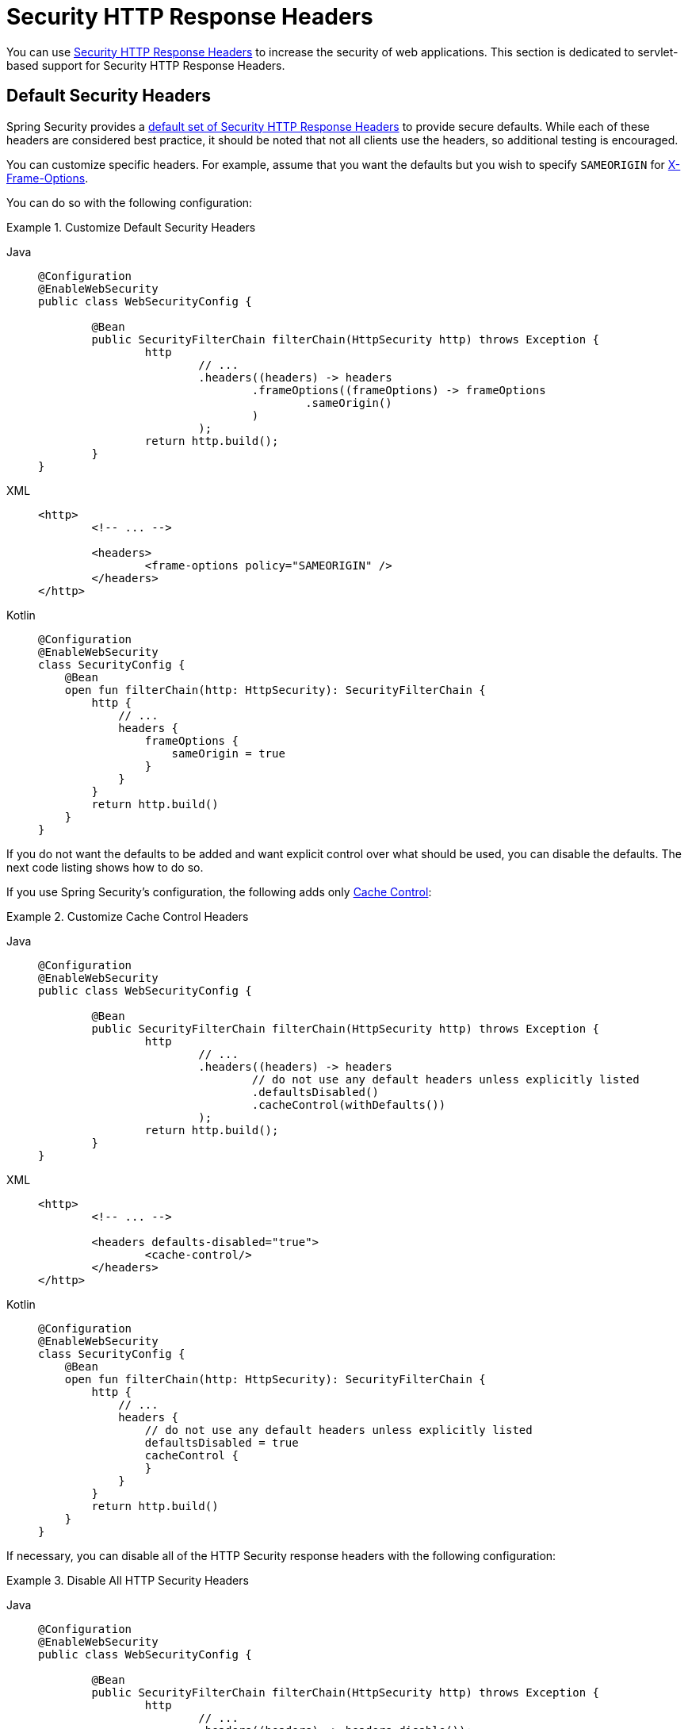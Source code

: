 [[servlet-headers]]
= Security HTTP Response Headers

You can use xref:features/exploits/headers.adoc#headers[Security HTTP Response Headers] to increase the security of web applications.
This section is dedicated to servlet-based support for Security HTTP Response Headers.

[[servlet-headers-default]]
== Default Security Headers

Spring Security provides a xref:features/exploits/headers.adoc#headers-default[default set of Security HTTP Response Headers] to provide secure defaults.
While each of these headers are considered best practice, it should be noted that not all clients use the headers, so additional testing is encouraged.

You can customize specific headers.
For example, assume that you want the defaults but you wish to specify `SAMEORIGIN` for <<servlet-headers-frame-options,X-Frame-Options>>.

You can do so with the following configuration:

.Customize Default Security Headers
[tabs]
======
Java::
+
[source,java,role="primary"]
----
@Configuration
@EnableWebSecurity
public class WebSecurityConfig {

	@Bean
	public SecurityFilterChain filterChain(HttpSecurity http) throws Exception {
		http
			// ...
			.headers((headers) -> headers
				.frameOptions((frameOptions) -> frameOptions
					.sameOrigin()
				)
			);
		return http.build();
	}
}
----

XML::
+
[source,xml,role="secondary"]
----
<http>
	<!-- ... -->

	<headers>
		<frame-options policy="SAMEORIGIN" />
	</headers>
</http>
----

Kotlin::
+
[source,kotlin,role="secondary"]
----
@Configuration
@EnableWebSecurity
class SecurityConfig {
    @Bean
    open fun filterChain(http: HttpSecurity): SecurityFilterChain {
        http {
            // ...
            headers {
                frameOptions {
                    sameOrigin = true
                }
            }
        }
        return http.build()
    }
}
----
======

If you do not want the defaults to be added and want explicit control over what should be used, you can disable the defaults.
The next code listing shows how to do so.

If you use Spring Security's configuration, the following adds only xref:features/exploits/headers.adoc#headers-cache-control[Cache Control]:

.Customize Cache Control Headers
[tabs]
======
Java::
+
[source,java,role="primary"]
----
@Configuration
@EnableWebSecurity
public class WebSecurityConfig {

	@Bean
	public SecurityFilterChain filterChain(HttpSecurity http) throws Exception {
		http
			// ...
			.headers((headers) -> headers
				// do not use any default headers unless explicitly listed
				.defaultsDisabled()
				.cacheControl(withDefaults())
			);
		return http.build();
	}
}
----

XML::
+
[source,xml,role="secondary"]
----
<http>
	<!-- ... -->

	<headers defaults-disabled="true">
		<cache-control/>
	</headers>
</http>
----

Kotlin::
+
[source,kotlin,role="secondary"]
----
@Configuration
@EnableWebSecurity
class SecurityConfig {
    @Bean
    open fun filterChain(http: HttpSecurity): SecurityFilterChain {
        http {
            // ...
            headers {
                // do not use any default headers unless explicitly listed
                defaultsDisabled = true
                cacheControl {
                }
            }
        }
        return http.build()
    }
}
----
======

If necessary, you can disable all of the HTTP Security response headers with the following configuration:

.Disable All HTTP Security Headers
[tabs]
======
Java::
+
[source,java,role="primary"]
----
@Configuration
@EnableWebSecurity
public class WebSecurityConfig {

	@Bean
	public SecurityFilterChain filterChain(HttpSecurity http) throws Exception {
		http
			// ...
			.headers((headers) -> headers.disable());
		return http.build();
	}
}
----

XML::
+
[source,xml,role="secondary"]
----
<http>
	<!-- ... -->

	<headers disabled="true" />
</http>
----

Kotlin::
+
[source,kotlin,role="secondary"]
----
@Configuration
@EnableWebSecurity
class SecurityConfig {
    @Bean
    open fun filterChain(http: HttpSecurity): SecurityFilterChain {
        http {
            // ...
            headers {
                disable()
            }
        }
        return http.build()
    }
}
----
======

[[servlet-headers-cache-control]]
== Cache Control

Spring Security includes xref:features/exploits/headers.adoc#headers-cache-control[Cache Control] headers by default.

However, if you actually want to cache specific responses, your application can selectively invoke https://docs.oracle.com/javaee/6/api/javax/servlet/http/HttpServletResponse.html#setHeader(java.lang.String,java.lang.String)[`HttpServletResponse.setHeader(String,String)`] to override the header set by Spring Security.
You can use this to ensure that content (such as CSS, JavaScript, and images) is properly cached.

When you use Spring Web MVC, this is typically done within your configuration.
You can find details on how to do this in the https://docs.spring.io/spring/docs/5.0.0.RELEASE/spring-framework-reference/web.html#mvc-config-static-resources[Static Resources] portion of the Spring Reference documentation

If necessary, you can also disable Spring Security's cache control HTTP response headers.

.Cache Control Disabled
[tabs]
======
Java::
+
[source,java,role="primary"]
----
@Configuration
@EnableWebSecurity
public class WebSecurityConfig {

	@Bean
	public SecurityFilterChain filterChain(HttpSecurity http) throws Exception {
		http
			// ...
			.headers((headers) -> headers
				.cacheControl((cache) -> cache.disable())
			);
		return http.build();
	}
}
----

XML::
+
[source,xml,role="secondary"]
----
<http>
	<!-- ... -->

	<headers>
		<cache-control disabled="true"/>
	</headers>
</http>
----

Kotlin::
+
[source,kotlin,role="secondary"]
----
@Configuration
@EnableWebSecurity
class SecurityConfig {

    @Bean
    open fun filterChain(http: HttpSecurity): SecurityFilterChain {
       http {
            headers {
                cacheControl {
                    disable()
                }
            }
        }
        return http.build()
    }
}
----
======

[[servlet-headers-content-type-options]]
== Content Type Options

Spring Security includes xref:features/exploits/headers.adoc#headers-content-type-options[Content-Type] headers by default.
However, you can disable it:

.Content Type Options Disabled
[tabs]
======
Java::
+
[source,java,role="primary"]
----
@Configuration
@EnableWebSecurity
public class WebSecurityConfig {

	@Bean
	public SecurityFilterChain filterChain(HttpSecurity http) throws Exception {
		http
			// ...
			.headers((headers) -> headers
				.contentTypeOptions((contentTypeOptions) -> contentTypeOptions.disable())
			);
		return http.build();
	}
}
----

XML::
+
[source,xml,role="secondary"]
----
<http>
	<!-- ... -->

	<headers>
		<content-type-options disabled="true"/>
	</headers>
</http>
----

Kotlin::
+
[source,kotlin,role="secondary"]
----
@Configuration
@EnableWebSecurity
class SecurityConfig {

    @Bean
    open fun filterChain(http: HttpSecurity): SecurityFilterChain {
       http {
            headers {
                contentTypeOptions {
                    disable()
                }
            }
        }
        return http.build()
    }
}
----
======

[[servlet-headers-hsts]]
== HTTP Strict Transport Security (HSTS)

By default, Spring Security provides the xref:features/exploits/headers.adoc#headers-hsts[Strict Transport Security] header.
However, you can explicitly customize the results.
The following example explicitly provides HSTS:

.Strict Transport Security
[tabs]
======
Java::
+
[source,java,role="primary"]
----
@Configuration
@EnableWebSecurity
public class WebSecurityConfig {

	@Bean
	public SecurityFilterChain filterChain(HttpSecurity http) throws Exception {
		http
			// ...
			.headers((headers) -> headers
				.httpStrictTransportSecurity((hsts) -> hsts
					.includeSubDomains(true)
					.preload(true)
					.maxAgeInSeconds(31536000)
				)
			);
		return http.build();
	}
}
----

XML::
+
[source,xml,role="secondary"]
----
<http>
	<!-- ... -->

	<headers>
		<hsts
			include-subdomains="true"
			max-age-seconds="31536000"
			preload="true" />
	</headers>
</http>
----

Kotlin::
+
[source,kotlin,role="secondary"]
----
@Configuration
@EnableWebSecurity
class SecurityConfig {

    @Bean
    open fun filterChain(http: HttpSecurity): SecurityFilterChain {
        http {
            headers {
                httpStrictTransportSecurity {
                    includeSubDomains = true
                    preload = true
                    maxAgeInSeconds = 31536000
                }
            }
        }
        return http.build()
    }
}
----
======

[[servlet-headers-hpkp]]
== HTTP Public Key Pinning (HPKP)
Spring Security provides servlet support for xref:features/exploits/headers.adoc#headers-hpkp[HTTP Public Key Pinning], but it is xref:features/exploits/headers.adoc#headers-hpkp-deprecated[no longer recommended].

You can enable HPKP headers with the following configuration:

.HTTP Public Key Pinning
[tabs]
======
Java::
+
[source,java,role="primary"]
----
@Configuration
@EnableWebSecurity
public class WebSecurityConfig {

	@Bean
	public SecurityFilterChain filterChain(HttpSecurity http) throws Exception {
		http
			// ...
			.headers((headers) -> headers
				.httpPublicKeyPinning((hpkp) -> hpkp
					.includeSubDomains(true)
					.reportUri("https://example.net/pkp-report")
					.addSha256Pins("d6qzRu9zOECb90Uez27xWltNsj0e1Md7GkYYkVoZWmM=", "E9CZ9INDbd+2eRQozYqqbQ2yXLVKB9+xcprMF+44U1g=")
				)
			);
		return http.build();
	}
}
----

XML::
+
[source,xml,role="secondary"]
----
<http>
	<!-- ... -->

	<headers>
		<hpkp
			include-subdomains="true"
			report-uri="https://example.net/pkp-report">
			<pins>
				<pin algorithm="sha256">d6qzRu9zOECb90Uez27xWltNsj0e1Md7GkYYkVoZWmM=</pin>
				<pin algorithm="sha256">E9CZ9INDbd+2eRQozYqqbQ2yXLVKB9+xcprMF+44U1g=</pin>
			</pins>
		</hpkp>
	</headers>
</http>
----

Kotlin::
+
[source,kotlin,role="secondary"]
----
@Configuration
@EnableWebSecurity
class SecurityConfig {

    @Bean
    open fun filterChain(http: HttpSecurity): SecurityFilterChain {
        http {
            headers {
                httpPublicKeyPinning {
                    includeSubDomains = true
                    reportUri = "https://example.net/pkp-report"
                    pins = mapOf("d6qzRu9zOECb90Uez27xWltNsj0e1Md7GkYYkVoZWmM=" to "sha256",
                            "E9CZ9INDbd+2eRQozYqqbQ2yXLVKB9+xcprMF+44U1g=" to "sha256")
                }
            }
        }
        return http.build()
    }
}
----
======

[[servlet-headers-frame-options]]
== X-Frame-Options

By default, Spring Security instructs browsers to block reflected XSS attacks by using the xref:features/exploits/headers.adoc#headers-frame-options[X-Frame-Options].

For example, the following configuration specifies that Spring Security should no longer instruct browsers to block the content:

.X-Frame-Options: SAMEORIGIN
[tabs]
======
Java::
+
[source,java,role="primary"]
----
@Configuration
@EnableWebSecurity
public class WebSecurityConfig {

	@Bean
	public SecurityFilterChain filterChain(HttpSecurity http) throws Exception {
		http
			// ...
			.headers((headers) -> headers
				.frameOptions((frameOptions) -> frameOptions
					.sameOrigin()
				)
			);
		return http.build();
	}
}
----

XML::
+
[source,xml,role="secondary"]
----
<http>
	<!-- ... -->

	<headers>
		<frame-options
		policy="SAMEORIGIN" />
	</headers>
</http>
----


Kotlin::
+
[source,kotlin,role="secondary"]
----
@Configuration
@EnableWebSecurity
class SecurityConfig {

    @Bean
    open fun filterChain(http: HttpSecurity): SecurityFilterChain {
        http {
            headers {
                frameOptions {
                    sameOrigin = true
                }
            }
        }
        return http.build()
    }
}
----
======

[[servlet-headers-xss-protection]]
== X-XSS-Protection

By default, Spring Security instructs browsers to disable the XSS Auditor by using <<headers-xss-protection,X-XSS-Protection header>.
However, you can change this default.
For example, the following configuration specifies that Spring Security instruct compatible browsers to enable filtering,
and block the content:

.X-XSS-Protection Customization
[tabs]
======
Java::
+
[source,java,role="primary"]
----
@Configuration
@EnableWebSecurity
public class WebSecurityConfig {

	@Bean
	public SecurityFilterChain filterChain(HttpSecurity http) throws Exception {
		http
			// ...
			.headers((headers) -> headers
				.xssProtection((xss) -> xss
					.headerValue(XXssProtectionHeaderWriter.HeaderValue.ENABLED_MODE_BLOCK)
				)
			);
		return http.build();
	}
}
----

XML::
+
[source,xml,role="secondary"]
----
<http>
	<!-- ... -->

	<headers>
		<xss-protection headerValue="1; mode=block"/>
	</headers>
</http>
----

Kotlin::
+
[source,kotlin,role="secondary"]
----
@Configuration
@EnableWebSecurity
class SecurityConfig {

    @Bean
    open fun filterChain(http: HttpSecurity): SecurityFilterChain {
        // ...
        http {
            headers {
                xssProtection {
                    headerValue = XXssProtectionHeaderWriter.HeaderValue.ENABLED_MODE_BLOCK
                }
            }
        }
        return http.build()
    }
}
----
======

[[servlet-headers-csp]]
== Content Security Policy (CSP)

Spring Security does not add xref:features/exploits/headers.adoc#headers-csp[Content Security Policy] by default, because a reasonable default is impossible to know without knowing the context of the application.
The web application author must declare the security policy (or policies) to enforce or monitor for the protected resources.

Consider the following security policy:

.Content Security Policy Example
[source,http]
----
Content-Security-Policy: script-src 'self' https://trustedscripts.example.com; object-src https://trustedplugins.example.com; report-uri /csp-report-endpoint/
----

Given the preceding security policy, you can enable the CSP header:

.Content Security Policy
[tabs]
======
Java::
+
[source,java,role="primary"]
----
@Configuration
@EnableWebSecurity
public class WebSecurityConfig {

	@Bean
	public SecurityFilterChain filterChain(HttpSecurity http) throws Exception {
		http
			// ...
			.headers((headers) -> headers
				.contentSecurityPolicy((csp) -> csp
					.policyDirectives("script-src 'self' https://trustedscripts.example.com; object-src https://trustedplugins.example.com; report-uri /csp-report-endpoint/")
				)
			);
		return http.build();
	}
}
----

XML::
+
[source,xml,role="secondary"]
----
<http>
	<!-- ... -->

	<headers>
		<content-security-policy
			policy-directives="script-src 'self' https://trustedscripts.example.com; object-src https://trustedplugins.example.com; report-uri /csp-report-endpoint/" />
	</headers>
</http>
----

Kotlin::
+
[source,kotlin,role="secondary"]
----
@Configuration
@EnableWebSecurity
class SecurityConfig {

    @Bean
    open fun filterChain(http: HttpSecurity): SecurityFilterChain {
        http {
            // ...
            headers {
                contentSecurityPolicy {
                    policyDirectives = "script-src 'self' https://trustedscripts.example.com; object-src https://trustedplugins.example.com; report-uri /csp-report-endpoint/"
                }
            }
        }
        return http.build()
    }
}
----
======

To enable the CSP `report-only` header, provide the following configuration:

.Content Security Policy Report Only
[tabs]
======
Java::
+
[source,java,role="primary"]
----
@Configuration
@EnableWebSecurity
public class WebSecurityConfig {

	@Bean
	public SecurityFilterChain filterChain(HttpSecurity http) throws Exception {
		http
			// ...
			.headers((headers) -> headers
				.contentSecurityPolicy((csp) -> csp
					.policyDirectives("script-src 'self' https://trustedscripts.example.com; object-src https://trustedplugins.example.com; report-uri /csp-report-endpoint/")
					.reportOnly()
				)
			);
		return http.build();
	}
}
----

XML::
+
[source,xml,role="secondary"]
----
<http>
	<!-- ... -->

	<headers>
		<content-security-policy
			policy-directives="script-src 'self' https://trustedscripts.example.com; object-src https://trustedplugins.example.com; report-uri /csp-report-endpoint/"
			report-only="true" />
	</headers>
</http>
----

Kotlin::
+
[source,kotlin,role="secondary"]
----
@Configuration
@EnableWebSecurity
class SecurityConfig {

    @Bean
    open fun filterChain(http: HttpSecurity): SecurityFilterChain {
        http {
            // ...
            headers {
                contentSecurityPolicy {
                    policyDirectives = "script-src 'self' https://trustedscripts.example.com; object-src https://trustedplugins.example.com; report-uri /csp-report-endpoint/"
                    reportOnly = true
                }
            }
        }
        return http.build()
    }
}
----
======

[[servlet-headers-referrer]]
== Referrer Policy

Spring Security does not add xref:features/exploits/headers.adoc#headers-referrer[Referrer Policy] headers by default.
You can enable the Referrer Policy header by using the configuration:

.Referrer Policy
[tabs]
======
Java::
+
[source,java,role="primary"]
----
@Configuration
@EnableWebSecurity
public class WebSecurityConfig {

	@Bean
	public SecurityFilterChain filterChain(HttpSecurity http) throws Exception {
		http
			// ...
			.headers((headers) -> headers
				.referrerPolicy((referrer) -> referrer
					.policy(ReferrerPolicy.SAME_ORIGIN)
				)
			);
		return http.build();
	}
}
----

XML::
+
[source,xml,role="secondary"]
----
<http>
	<!-- ... -->

	<headers>
		<referrer-policy policy="same-origin" />
	</headers>
</http>
----

Kotlin::
+
[source,kotlin,role="secondary"]
----
@Configuration
@EnableWebSecurity
class SecurityConfig {

    @Bean
    open fun filterChain(http: HttpSecurity): SecurityFilterChain {
        http {
            // ...
            headers {
                referrerPolicy {
                    policy = ReferrerPolicy.SAME_ORIGIN
                }
            }
        }
        return http.build()
    }
}
----
======

[[servlet-headers-feature]]
== Feature Policy

Spring Security does not add xref:features/exploits/headers.adoc#headers-feature[Feature Policy] headers by default.
Consider the following `Feature-Policy` header:

.Feature-Policy Example
[source]
----
Feature-Policy: geolocation 'self'
----

You can enable the preceding feature policy header by using the following configuration:

.Feature-Policy
[tabs]
======
Java::
+
[source,java,role="primary"]
----
@Configuration
@EnableWebSecurity
public class WebSecurityConfig {

	@Bean
	public SecurityFilterChain filterChain(HttpSecurity http) throws Exception {
		http
			// ...
			.headers((headers) -> headers
				.featurePolicy("geolocation 'self'")
			);
		return http.build();
	}
}
----

XML::
+
[source,xml,role="secondary"]
----
<http>
	<!-- ... -->

	<headers>
		<feature-policy policy-directives="geolocation 'self'" />
	</headers>
</http>
----

Kotlin::
+
[source,kotlin,role="secondary"]
----
@Configuration
@EnableWebSecurity
class SecurityConfig {

    @Bean
    open fun filterChain(http: HttpSecurity): SecurityFilterChain {
        http {
            // ...
            headers {
                featurePolicy("geolocation 'self'")
            }
        }
        return http.build()
    }
}
----
======

[[servlet-headers-permissions]]
== Permissions Policy

Spring Security does not add xref:features/exploits/headers.adoc#headers-permissions[Permissions Policy] headers by default.
Consider the following `Permissions-Policy` header:

.Permissions-Policy Example
[source]
----
Permissions-Policy: geolocation=(self)
----

You can enable the preceding permissions policy header using the following configuration:

.Permissions-Policy
[tabs]
======
Java::
+
[source,java,role="primary"]
----
@Configuration
@EnableWebSecurity
public class WebSecurityConfig {

	@Bean
	public SecurityFilterChain filterChain(HttpSecurity http) throws Exception {
		http
			// ...
			.headers((headers) -> headers
				.permissionsPolicy((permissions) -> permissions
					.policy("geolocation=(self)")
				)
			);
		return http.build();
	}
}
----

XML::
+
[source,xml,role="secondary"]
----
<http>
	<!-- ... -->

	<headers>
		<permissions-policy policy="geolocation=(self)" />
	</headers>
</http>
----

Kotlin::
+
[source,kotlin,role="secondary"]
----
@Configuration
@EnableWebSecurity
class SecurityConfig {

    @Bean
    open fun filterChain(http: HttpSecurity): SecurityFilterChain {
        http {
            // ...
            headers {
                permissionPolicy {
                    policy = "geolocation=(self)"
                }
            }
        }
        return http.build()
    }
}
----
======

[[servlet-headers-clear-site-data]]
== Clear Site Data

Spring Security does not add xref:features/exploits/headers.adoc#headers-clear-site-data[Clear-Site-Data] headers by default.
Consider the following Clear-Site-Data header:

.Clear-Site-Data Example
----
Clear-Site-Data: "cache", "cookies"
----

You can send the preceding header on log out with the following configuration:

.Clear-Site-Data
[tabs]
======
Java::
+
[source,java,role="primary"]
----
@Configuration
@EnableWebSecurity
public class WebSecurityConfig {

	@Bean
	public SecurityFilterChain filterChain(HttpSecurity http) throws Exception {
		http
			// ...
			.logout((logout) -> logout
                .addLogoutHandler(new HeaderWriterLogoutHandler(new ClearSiteDataHeaderWriter(CACHE, COOKIES)))
			);
		return http.build();
	}
}
----

Kotlin::
+
[source,kotlin,role="secondary"]
----
@Configuration
@EnableWebSecurity
class SecurityConfig {

    @Bean
    open fun filterChain(http: HttpSecurity): SecurityFilterChain {
        http {
            // ...
            logout {
                addLogoutHandler(HeaderWriterLogoutHandler(ClearSiteDataHeaderWriter(CACHE, COOKIES)))
            }
        }
        return http.build()
    }
}
----
======

[[servlet-headers-custom]]
== Custom Headers
Spring Security has mechanisms to make it convenient to add the more common security headers to your application.
However, it also provides hooks to enable adding custom headers.

[[servlet-headers-static]]
=== Static Headers
There may be times when you wish to inject custom security headers that are not supported out of the box into your application.
Consider the following custom security header:

[source]
----
X-Custom-Security-Header: header-value
----

Given the preceding header, you could add the headers to the response by using the following configuration:

.StaticHeadersWriter
[tabs]
======
Java::
+
[source,java,role="primary"]
----
@Configuration
@EnableWebSecurity
public class WebSecurityConfig {

	@Bean
	public SecurityFilterChain filterChain(HttpSecurity http) throws Exception {
		http
			// ...
			.headers((headers) -> headers
				.addHeaderWriter(new StaticHeadersWriter("X-Custom-Security-Header","header-value"))
			);
		return http.build();
	}
}
----

XML::
+
[source,xml,role="secondary"]
----
<http>
	<!-- ... -->

	<headers>
		<header name="X-Custom-Security-Header" value="header-value"/>
	</headers>
</http>
----

Kotlin::
+
[source,kotlin,role="secondary"]
----
@Configuration
@EnableWebSecurity
class SecurityConfig {

    @Bean
    open fun filterChain(http: HttpSecurity): SecurityFilterChain {
        http {
            // ...
            headers {
                addHeaderWriter(StaticHeadersWriter("X-Custom-Security-Header","header-value"))
            }
        }
        return http.build()
    }
}
----
======

[[servlet-headers-writer]]
=== Headers Writer
When the namespace or Java configuration does not support the headers you want, you can create a custom `HeadersWriter` instance or even provide a custom implementation of the `HeadersWriter`.

The next example use a custom instance of `XFrameOptionsHeaderWriter`.
If you wanted to explicitly configure <<servlet-headers-frame-options>>, you could do so with the following configuration:

.Headers Writer
[tabs]
======
Java::
+
[source,java,role="primary"]
----
@Configuration
@EnableWebSecurity
public class WebSecurityConfig {

	@Bean
	public SecurityFilterChain filterChain(HttpSecurity http) throws Exception {
		http
			// ...
			.headers((headers) -> headers
				.addHeaderWriter(new XFrameOptionsHeaderWriter(XFrameOptionsMode.SAMEORIGIN))
			);
		return http.build();
	}
}
----

XML::
+
[source,xml,role="secondary"]
----
<http>
	<!-- ... -->

	<headers>
		<header ref="frameOptionsWriter"/>
	</headers>
</http>
<!-- Requires the c-namespace.
See https://docs.spring.io/spring/docs/current/spring-framework-reference/htmlsingle/#beans-c-namespace
-->
<beans:bean id="frameOptionsWriter"
	class="org.springframework.security.web.header.writers.frameoptions.XFrameOptionsHeaderWriter"
	c:frameOptionsMode="SAMEORIGIN"/>
----

Kotlin::
+
[source,kotlin,role="secondary"]
----
@Configuration
@EnableWebSecurity
class SecurityConfig {

    @Bean
    open fun filterChain(http: HttpSecurity): SecurityFilterChain {
        http {
            // ...
            headers {
                addHeaderWriter(XFrameOptionsHeaderWriter(XFrameOptionsMode.SAMEORIGIN))
            }
        }
        return http.build()
    }
}
----
======

[[headers-delegatingrequestmatcherheaderwriter]]
=== DelegatingRequestMatcherHeaderWriter

At times, you may want to write a header only for certain requests.
For example, perhaps you want to protect only your login page from being framed.
You could use the `DelegatingRequestMatcherHeaderWriter` to do so.

The following configuration example uses `DelegatingRequestMatcherHeaderWriter`:

.DelegatingRequestMatcherHeaderWriter Java Configuration
[tabs]
======
Java::
+
[source,java,role="primary"]
----
@Configuration
@EnableWebSecurity
public class WebSecurityConfig {

	@Bean
	public SecurityFilterChain filterChain(HttpSecurity http) throws Exception {
		RequestMatcher matcher = PathPatternRequestMatcher.withDefaults().matcher("/login");
		DelegatingRequestMatcherHeaderWriter headerWriter =
			new DelegatingRequestMatcherHeaderWriter(matcher,new XFrameOptionsHeaderWriter());
		http
			// ...
			.headers((headers) -> headers
				.frameOptions((frameOptions) -> frameOptions.disable())
				.addHeaderWriter(headerWriter)
			);
		return http.build();
	}
}
----

XML::
+
[source,xml,role="secondary"]
----
<http>
	<!-- ... -->

	<headers>
		<frame-options disabled="true"/>
		<header ref="headerWriter"/>
	</headers>
</http>

<beans:bean id="headerWriter"
	class="org.springframework.security.web.header.writers.DelegatingRequestMatcherHeaderWriter">
	<beans:constructor-arg>
		<bean class="org.springframework.security.config.http.PathPatternRequestMatcherFactoryBean"
			c:pattern="/login"/>
	</beans:constructor-arg>
	<beans:constructor-arg>
		<beans:bean
			class="org.springframework.security.web.header.writers.frameoptions.XFrameOptionsHeaderWriter"/>
	</beans:constructor-arg>
</beans:bean>
----

Kotlin::
+
[source,kotlin,role="secondary"]
----
@Configuration
@EnableWebSecurity
class SecurityConfig {

    @Bean
    open fun filterChain(http: HttpSecurity): SecurityFilterChain {
        val matcher: RequestMatcher = PathPatternRequestMatcher.withDefaults().matcher("/login")
        val headerWriter = DelegatingRequestMatcherHeaderWriter(matcher, XFrameOptionsHeaderWriter())
       http {
            headers {
                frameOptions {
                    disable()
                }
                addHeaderWriter(headerWriter)
            }
        }
        return http.build()
    }
}
----
======
